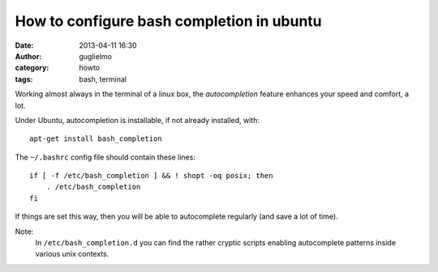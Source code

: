 How to configure bash completion in ubuntu
==========================================

:date: 2013-04-11 16:30
:author: guglielmo
:category: howto
:tags: bash, terminal

Working almost always in the terminal of a linux box, the *autocompletion* feature enhances your speed and comfort, a lot.

Under Ubuntu, autocompletion is installable, if not already installed, with::

    apt-get install bash_completion
    
The ``~/.bashrc`` config file should contain these lines::

    if [ -f /etc/bash_completion ] && ! shopt -oq posix; then
        . /etc/bash_completion
    fi

If things are set this way, then you will be able to autocomplete regularly (and save a lot of time).

Note:
  In ``/etc/bash_completion.d`` you can find the rather cryptic scripts enabling autocomplete patterns inside various unix contexts.
